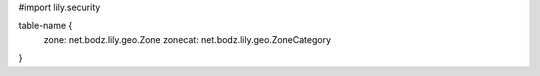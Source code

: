 #\import lily.security

table-name {
    zone:               net.bodz.lily.geo.Zone
    zonecat:            net.bodz.lily.geo.ZoneCategory
}
